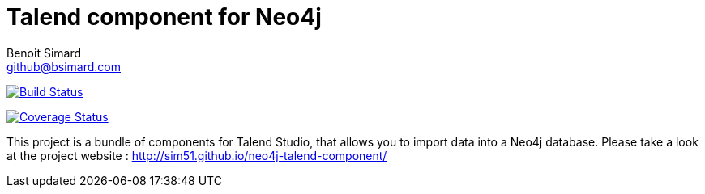 = Talend component for Neo4j
Benoit Simard <github@bsimard.com>

image:https://travis-ci.org/sim51/neo4j-talend-component.svg?branch=master["Build Status", link="https://travis-ci.org/sim51/neo4j-talend-component"]

image:https://coveralls.io/repos/github/sim51/neo4j-talend-component/badge.svg?branch=master["Coverage Status", link="https://coveralls.io/github/sim51/neo4j-talend-component?branch=master"]


This project is a bundle of components for Talend Studio, that allows you to import data into a Neo4j database.
Please take a look at the project website : http://sim51.github.io/neo4j-talend-component/

